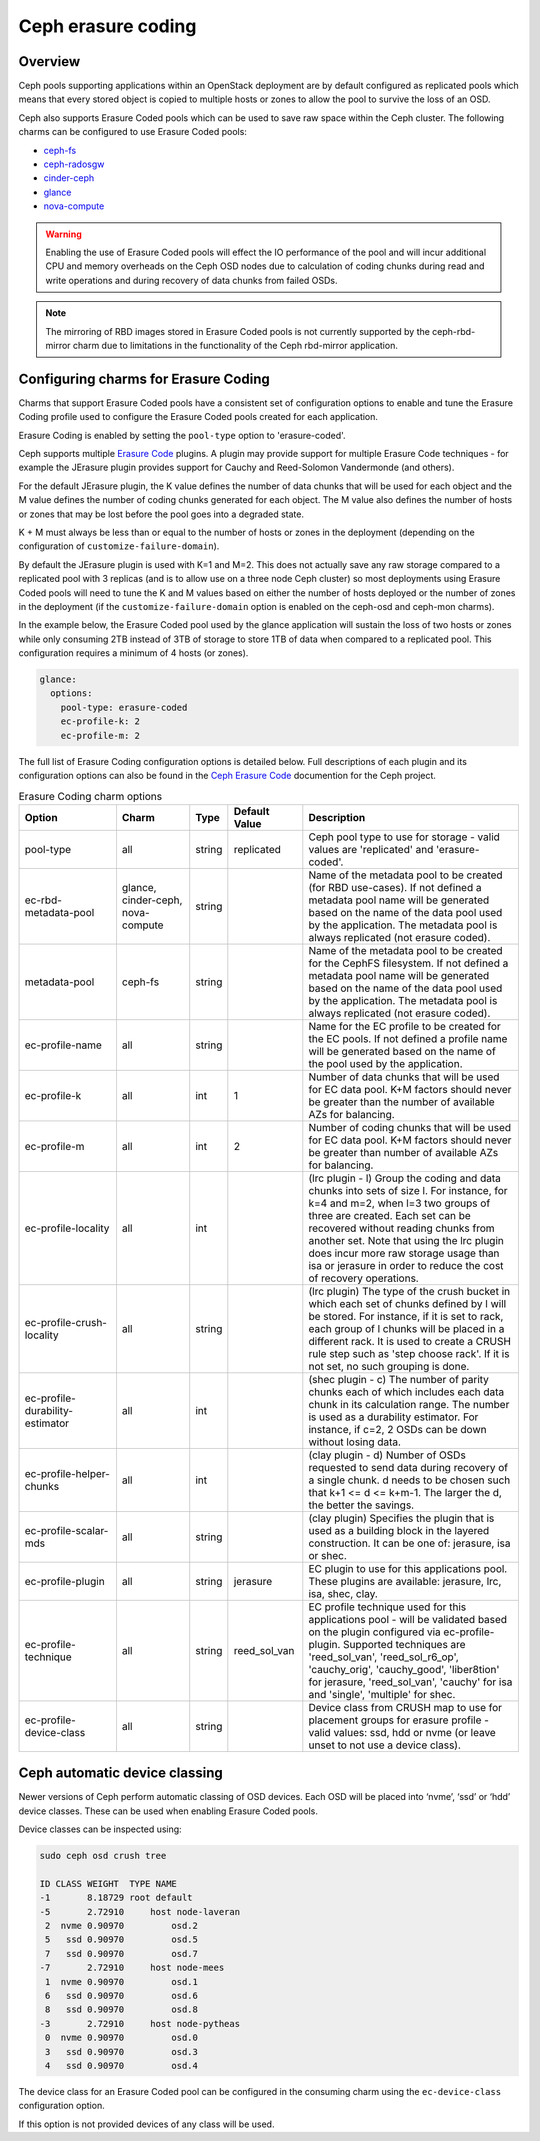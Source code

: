 ===================
Ceph erasure coding
===================

Overview
--------

Ceph pools supporting applications within an OpenStack deployment are
by default configured as replicated pools which means that every stored
object is copied to multiple hosts or zones to allow the pool to survive
the loss of an OSD.

Ceph also supports Erasure Coded pools which can be used to save
raw space within the Ceph cluster.  The following charms can be configured
to use Erasure Coded pools:

* `ceph-fs`_
* `ceph-radosgw`_
* `cinder-ceph`_
* `glance`_
* `nova-compute`_

.. warning::

   Enabling the use of Erasure Coded pools will effect the IO performance
   of the pool and will incur additional CPU and memory overheads on the
   Ceph OSD nodes due to calculation of coding chunks during read and
   write operations and during recovery of data chunks from failed OSDs.

.. note::

   The mirroring of RBD images stored in Erasure Coded pools is not currently
   supported by the ceph-rbd-mirror charm due to limitations in the functionality
   of the Ceph rbd-mirror application.

Configuring charms for Erasure Coding
-------------------------------------

Charms that support Erasure Coded pools have a consistent set of configuration
options to enable and tune the Erasure Coding profile used to configure
the Erasure Coded pools created for each application.

Erasure Coding is enabled by setting the ``pool-type`` option to 'erasure-coded'.

Ceph supports multiple `Erasure Code`_ plugins. A plugin may provide support for
multiple Erasure Code techniques - for example the JErasure plugin provides
support for Cauchy and Reed-Solomon Vandermonde (and others).

For the default JErasure plugin, the K value defines the number of data chunks
that will be used for each object and the M value defines the number of coding
chunks generated for each object. The M value also defines the number of hosts
or zones that may be lost before the pool goes into a degraded state.

K + M must always be less than or equal to the number of hosts or zones in the
deployment (depending on the configuration of ``customize-failure-domain``).

By default the JErasure plugin is used with K=1 and M=2.  This does not
actually save any raw storage compared to a replicated pool with 3 replicas
(and is to allow use on a three node Ceph cluster) so most deployments
using Erasure Coded pools will need to tune the K and M values based on either
the number of hosts deployed or the number of zones in the deployment (if
the ``customize-failure-domain`` option is enabled on the ceph-osd and ceph-mon
charms).

In the example below, the Erasure Coded pool used by the glance application
will sustain the loss of two hosts or zones while only consuming 2TB instead
of 3TB of storage to store 1TB of data when compared to a replicated pool. This
configuration requires a minimum of 4 hosts (or zones).

.. code-block:: yaml

    glance:
      options:
        pool-type: erasure-coded
        ec-profile-k: 2
        ec-profile-m: 2

The full list of Erasure Coding configuration options is detailed below.
Full descriptions of each plugin and its configuration options can also
be found in the `Ceph Erasure Code`_ documention for the Ceph project.

.. list-table:: Erasure Coding charm options
   :widths: 20 15 5 15 45
   :header-rows: 1

   * - Option
     - Charm
     - Type
     - Default Value
     - Description
   * - pool-type
     - all
     - string
     - replicated
     - Ceph pool type to use for storage - valid values are 'replicated' and 'erasure-coded'.
   * - ec-rbd-metadata-pool
     - glance, cinder-ceph, nova-compute
     - string
     -
     - Name of the metadata pool to be created (for RBD use-cases). If not defined a metadata pool name will be generated based on the name of the data pool used by the application.  The metadata pool is always replicated (not erasure coded).
   * - metadata-pool
     - ceph-fs
     - string
     -
     - Name of the metadata pool to be created for the CephFS filesystem. If not defined a metadata pool name will be generated based on the name of the data pool used by the application.  The metadata pool is always replicated (not erasure coded).
   * - ec-profile-name
     - all
     - string
     -
     - Name for the EC profile to be created for the EC pools. If not defined a profile name will be generated based on the name of the pool used by the application.
   * - ec-profile-k
     - all
     - int
     - 1
     - Number of data chunks that will be used for EC data pool. K+M factors should never be greater than the number of available AZs for balancing.
   * - ec-profile-m
     - all
     - int
     - 2
     - Number of coding chunks that will be used for EC data pool. K+M factors should never be greater than number of available AZs for balancing.
   * - ec-profile-locality
     - all
     - int
     -
     - (lrc plugin - l) Group the coding and data chunks into sets of size l. For instance, for k=4 and m=2, when l=3 two groups of three are created. Each set can be recovered without reading chunks from another set.  Note that using the lrc plugin does incur more raw storage usage than isa or jerasure in order to reduce the cost of recovery operations.
   * - ec-profile-crush-locality
     - all
     - string
     -
     - (lrc plugin) The type of the crush bucket in which each set of chunks defined by l will be stored. For instance, if it is set to rack, each group of l chunks will be placed in a different rack. It is used to create a CRUSH rule step such as 'step choose rack'. If it is not set, no such grouping is done.
   * - ec-profile-durability-estimator
     - all
     - int
     -
     - (shec plugin - c) The number of parity chunks each of which includes each data chunk in its calculation range. The number is used as a durability estimator. For instance, if c=2, 2 OSDs can be down without losing data.
   * - ec-profile-helper-chunks
     - all
     - int
     -
     - (clay plugin - d) Number of OSDs requested to send data during recovery of a single chunk. d needs to be chosen such that k+1 <= d <= k+m-1. The larger the d, the better the savings.
   * - ec-profile-scalar-mds
     - all
     - string
     -
     - (clay plugin) Specifies the plugin that is used as a building block in the layered construction. It can be one of: jerasure, isa or shec.
   * - ec-profile-plugin
     - all
     - string
     - jerasure
     - EC plugin to use for this applications pool. These plugins are available: jerasure, lrc, isa, shec, clay.
   * - ec-profile-technique
     - all
     - string
     - reed_sol_van
     - EC profile technique used for this applications pool - will be validated based on the plugin configured via ec-profile-plugin. Supported techniques are 'reed_sol_van', 'reed_sol_r6_op', 'cauchy_orig', 'cauchy_good', 'liber8tion' for jerasure, 'reed_sol_van', 'cauchy' for isa and 'single', 'multiple' for shec.
   * - ec-profile-device-class
     - all
     - string
     -
     - Device class from CRUSH map to use for placement groups for erasure profile - valid values: ssd, hdd or nvme (or leave unset to not use a device class).


Ceph automatic device classing
------------------------------

Newer versions of Ceph perform automatic classing of OSD devices. Each OSD
will be placed into ‘nvme’, ‘ssd’ or ‘hdd’ device classes.  These can
be used when enabling Erasure Coded pools.

Device classes can be inspected using:

.. code::

    sudo ceph osd crush tree

    ID CLASS WEIGHT  TYPE NAME
    -1       8.18729 root default
    -5       2.72910     host node-laveran
     2  nvme 0.90970         osd.2
     5   ssd 0.90970         osd.5
     7   ssd 0.90970         osd.7
    -7       2.72910     host node-mees
     1  nvme 0.90970         osd.1
     6   ssd 0.90970         osd.6
     8   ssd 0.90970         osd.8
    -3       2.72910     host node-pytheas
     0  nvme 0.90970         osd.0
     3   ssd 0.90970         osd.3
     4   ssd 0.90970         osd.4

The device class for an Erasure Coded pool can be configured in the
consuming charm using the ``ec-device-class`` configuration option.

If this option is not provided devices of any class will be used.

.. LINKS
.. _Ceph Erasure Code: https://docs.ceph.com/docs/master/rados/operations/erasure-code/
.. _ceph-fs: https://jaas.ai/ceph-fs
.. _ceph-radosgw: https://jaas.ai/ceph-radosgw
.. _cinder-ceph: https://jaas.ai/cinder-ceph
.. _glance: https://jaas.ai/glance
.. _nova-compute: https://jaas.ai/nova-compute
.. _Erasure Code: https://en.wikipedia.org/wiki/Erasure_code
